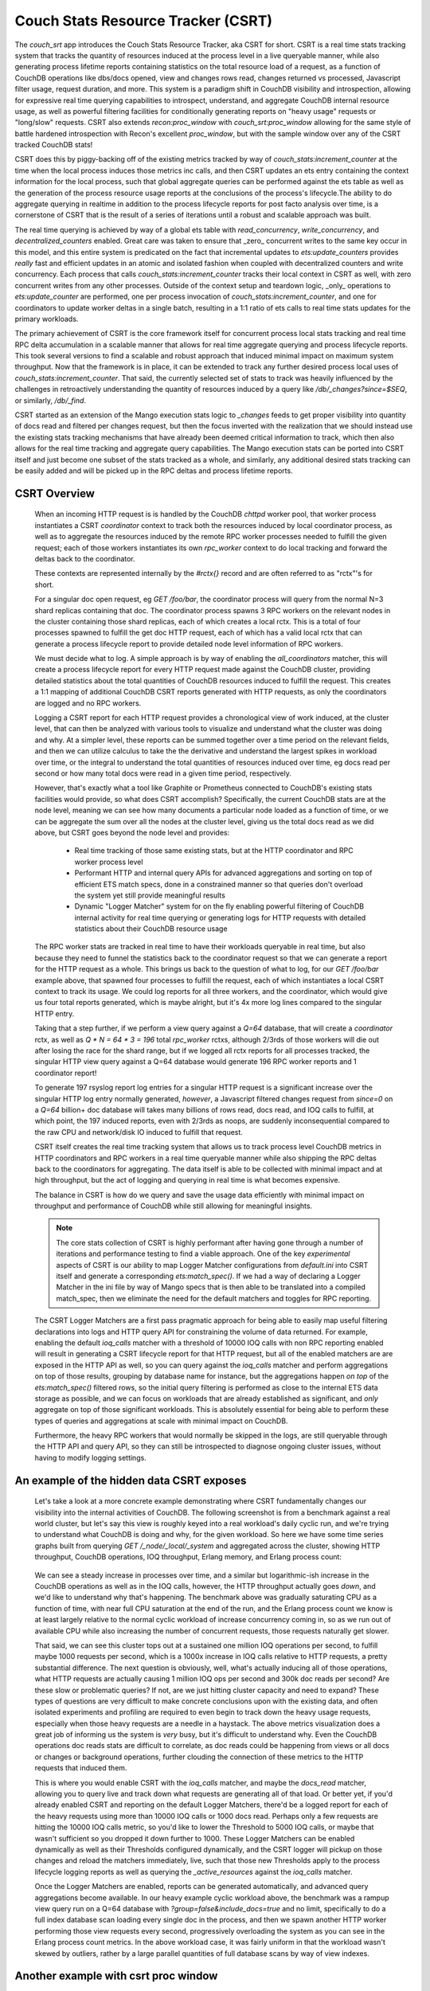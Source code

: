 .. Licensed under the Apache License, Version 2.0 (the "License"); you may not
.. use this file except in compliance with the License. You may obtain a copy of
.. the License at
..
..   http://www.apache.org/licenses/LICENSE-2.0
..
.. Unless required by applicable law or agreed to in writing, software
.. distributed under the License is distributed on an "AS IS" BASIS, WITHOUT
.. WARRANTIES OR CONDITIONS OF ANY KIND, either express or implied. See the
.. License for the specific language governing permissions and limitations under
.. the License.

.. _csrt:

===================================
Couch Stats Resource Tracker (CSRT)
===================================

The `couch_srt` app introduces the Couch Stats Resource Tracker, aka CSRT for
short. CSRT is a real time stats tracking system that tracks the quantity of
resources induced at the process level in a live queryable manner, while also
generating process lifetime reports containing statistics on the total resource
load of a request, as a function of CouchDB operations like dbs/docs opened,
view and changes rows read, changes returned vs processed, Javascript filter
usage, request duration, and more. This system is a paradigm shift in CouchDB
visibility and introspection, allowing for expressive real time querying
capabilities to introspect, understand, and aggregate CouchDB internal resource
usage, as well as powerful filtering facilities for conditionally generating
reports on "heavy usage" requests or "long/slow" requests. CSRT also extends
`recon:proc_window` with `couch_srt:proc_window` allowing for the same style of
battle hardened introspection with Recon's excellent `proc_window`, but with
the sample window over any of the CSRT tracked CouchDB stats!

CSRT does this by piggy-backing off of the existing metrics tracked by way of
`couch_stats:increment_counter` at the time when the local process induces
those metrics inc calls, and then CSRT updates an ets entry containing the
context information for the local process, such that global aggregate queries
can be performed against the ets table as well as the generation of the process
resource usage reports at the conclusions of the process's lifecycle.The ability
to do aggregate querying in realtime in addition to the process lifecycle
reports for post facto analysis over time, is a cornerstone of CSRT that is the
result of a series of iterations until a robust and scalable approach was built.

The real time querying is achieved by way of a global ets table with
`read_concurrency`, `write_concurrency`, and `decentralized_counters` enabled.
Great care was taken to ensure that _zero_ concurrent writes to the same key
occur in this model, and this entire system is predicated on the fact that
incremental updates to `ets:update_counters` provides *really* fast and
efficient updates in an atomic and isolated fashion when coupled with
decentralized counters and write concurrency. Each process that calls
`couch_stats:increment_counter` tracks their local context in CSRT as well,
with zero concurrent writes from any other processes. Outside of the context
setup and teardown logic, _only_ operations to `ets:update_counter` are
performed, one per process invocation of `couch_stats:increment_counter`, and
one for coordinators to update worker deltas in a single batch, resulting in a
1:1 ratio of ets calls to real time stats updates for the primary workloads.

The primary achievement of CSRT is the core framework itself for concurrent
process local stats tracking and real time RPC delta accumulation in a scalable
manner that allows for real time aggregate querying and process lifecycle
reports. This took several versions to find a scalable and robust approach that
induced minimal impact on maximum system throughput. Now that the framework is
in place, it can be extended to track any further desired process local uses of
`couch_stats:increment_counter`. That said, the currently selected set of stats
to track was heavily influenced by the challenges in retroactively
understanding the quantity of resources induced by a query like
`/db/_changes?since=$SEQ`, or similarly, `/db/_find`.

CSRT started as an extension of the Mango execution stats logic to `_changes`
feeds to get proper visibility into quantity of docs read and filtered per
changes request, but then the focus inverted with the realization that we
should instead use the existing stats tracking mechanisms that have already
been deemed critical information to track, which then also allows for the real
time tracking and aggregate query capabilities. The Mango execution stats can
be ported into CSRT itself and just become one subset of the stats tracked as a
whole, and similarly, any additional desired stats tracking can be easily added
and will be picked up in the RPC deltas and process lifetime reports.

.. seealso::

    :doc:`/config/csrt`

CSRT Overview
-------------

    When an incoming HTTP request is is handled by the CouchDB `chttpd` worker
    pool, that worker process instantiates a CSRT `coordinator` context to
    track both the resources induced by local coordinator process, as well as
    to aggregate the resources induced by the remote RPC worker processes
    needed to fulfill the given request; each of those workers instantiates its
    own `rpc_worker` context to do local tracking and forward the deltas back
    to the coordinator.

    These contexts are represented internally by the `#rctx{}` record and are
    often referred to as "rctx"'s for short.

    For a singular doc open request, eg `GET /foo/bar`, the coordinator process
    will query from the normal N=3 shard replicas containing that doc. The
    coordinator process spawns 3 RPC workers on the relevant nodes in the
    cluster containing those shard replicas, each of which creates a local
    rctx. This is a total of four processes spawned to fulfill the get doc HTTP
    request, each of which has a valid local rctx that can generate a process
    lifecycle report to provide detailed node level information of RPC workers.

    We must decide what to log. A simple approach is by way of enabling the
    `all_coordinators` matcher, this will create a process lifecycle report for
    every HTTP request made against the CouchDB cluster, providing detailed
    statistics about the total quantities of CouchDB resources induced to
    fulfill the request. This creates a 1:1 mapping of additional CouchDB CSRT
    reports generated with HTTP requests, as only the coordinators are logged
    and no RPC workers.

    Logging a CSRT report for each HTTP request provides a chronological view
    of work induced, at the cluster level, that can then be analyzed with
    various tools to visualize and understand what the cluster was doing and
    why. At a simpler level, these reports can be summed together over a time
    period on the relevant fields, and then we can utilize calculus to take
    the the derivative and understand the largest spikes in workload over time,
    or the integral to understand the total quantities of resources induced
    over time, eg docs read per second or how many total docs were read in a
    given time period, respectively.

    However, that's exactly what a tool like Graphite or Prometheus connected
    to CouchDB's existing stats facilities would provide, so what does CSRT
    accomplish? Specifically, the current CouchDB stats are at the node level,
    meaning we can see how many documents a particular node loaded as a
    function of time, or we can be aggregate the sum over all the nodes at the
    cluster level, giving us the total docs read as we did above, but CSRT goes
    beyond the node level and provides:

        * Real time tracking of those same existing stats, but at the HTTP
          coordinator and RPC worker process level

        * Performant HTTP and internal query APIs for advanced aggregations and
          sorting on top of efficient ETS match specs, done in a constrained
          manner so that queries don't overload the system yet still provide
          meaningful results

        * Dynamic "Logger Matcher" system for on the fly enabling powerful
          filtering of CouchDB internal activity for real time querying or
          generating logs for HTTP requests with detailed statistics about
          their CouchDB resource usage

    The RPC worker stats are tracked in real time to have their workloads
    queryable in real time, but also because they need to funnel the statistics
    back to the coordinator request so that we can generate a report for the
    HTTP request as a whole. This brings us back to the question of what to
    log, for our `GET /foo/bar` example above, that spawned four processes to
    fulfill the request, each of which instantiates a local CSRT context to
    track its usage. We could log reports for all three workers, and the
    coordinator, which would give us four total reports generated, which is
    maybe alright, but it's 4x more log lines compared to the singular HTTP
    entry.

    Taking that a step further, if we perform a view query against a `Q=64`
    database, that will create a `coordinator` rctx, as well as `Q * N = 64 * 3
    = 196` total `rpc_worker` rctxs, although 2/3rds of those workers will die
    out after losing the race for the shard range, but if we logged all rctx
    reports for all processes tracked, the singular HTTP view query against a
    Q=64 database would generate 196 RPC worker reports and 1 coordinator
    report!

    To generate 197 rsyslog report log entries for a singular HTTP request is a
    significant increase over the singular HTTP log entry normally generated,
    *however*, a Javascript filtered changes request from `since=0` on a `Q=64`
    billion+ doc database will takes many billions of rows read, docs read, and
    IOQ calls to fulfill, at which point, the 197 induced reports, even with
    2/3rds as noops, are suddenly inconsequential compared to the raw CPU and
    network/disk IO induced to fulfill that request.

    CSRT itself creates the real time tracking system that allows us to track
    process level CouchDB metrics in HTTP coordinators and RPC workers in a
    real time queryable manner while also shipping the RPC deltas back to the
    coordinators for aggregating. The data itself is able to be collected with
    minimal impact and at high throughput, but the act of logging and querying
    in real time is what becomes expensive.

    The balance in CSRT is how do we query and save the usage data efficiently
    with minimal impact on throughput and performance of CouchDB while still
    allowing for meaningful insights.

    .. note::

        The core stats collection of CSRT is highly performant after having
        gone through a number of iterations and performance testing to find a
        viable approach. One of the key *experimental* aspects of CSRT is our
        ability to map Logger Matcher configurations from `default.ini` into
        CSRT itself and generate a corresponding `ets:match_spec()`.  If we had
        a way of declaring a Logger Matcher in the ini file by way of Mango
        specs that is then able to be translated into a compiled match_spec,
        then we eliminate the need for the default matchers and toggles for RPC
        reporting.

    The CSRT Logger Matchers are a first pass pragmatic approach for being able
    to easily map useful filtering declarations into logs and HTTP query API
    for constraining the volume of data returned. For example, enabling the
    default `ioq_calls` matcher with a threshold of 10000 IOQ calls with non
    RPC reporting enabled will result in generating a CSRT lifecycle report for
    that HTTP request, but all of the enabled matchers are are exposed in the
    HTTP API as well, so you can query against the `ioq_calls` matcher and
    perform aggregations on top of those results, grouping by database name for
    instance, but the aggregations happen *on top* of the `ets:match_spec()`
    filtered rows, so the initial query filtering is performed as close to the
    internal ETS data storage as possible, and we can focus on workloads that
    are already established as significant, and *only* aggregate on top of
    those significant workloads. This is absolutely essential for being able to
    perform these types of queries and aggregations at scale with minimal
    impact on CouchDB.

    Furthermore, the heavy RPC workers that would normally be skipped in the
    logs, are still queryable through the HTTP API and query API, so they can
    still be introspected to diagnose ongoing cluster issues, without having to
    modify logging settings.

An example of the hidden data CSRT exposes
------------------------------------------

    Let's take a look at a more concrete example demonstrating where CSRT
    fundamentally changes our visibility into the internal activities of
    CouchDB. The following screenshot is from a benchmark against a real world
    cluster, but let's say this view is roughly keyed into a real workload's
    daily cyclic run, and we're trying to understand what CouchDB is doing and
    why, for the given workload. So here we have some time series graphs built
    from querying `GET /_node/_local/_system` and aggregated across the
    cluster, showing HTTP throughput, CouchDB operations, IOQ throughput,
    Erlang memory, and Erlang process count:

    .. figure:: ../../images/csrt-sample-workload.png
      :align: center
      :alt: Sample high throughput workload

    We can see a steady increase in processes over time, and a similar but
    logarithmic-ish increase in the CouchDB operations as well as in the IOQ
    calls, however, the HTTP throughput actually goes *down*, and we'd like to
    understand why that's happening. The benchmark above was gradually
    saturating CPU as a function of time, with near full CPU saturation at the
    end of the run, and the Erlang process count we know is at least largely
    relative to the normal cyclic workload of increase concurrency coming in,
    so as we run out of available CPU while also increasing the number of
    concurrent requests, those requests naturally get slower.

    That said, we can see this cluster tops out at a sustained one million IOQ
    operations per second, to fulfill maybe 1000 requests per second, which is
    a 1000x increase in IOQ calls relative to HTTP requests, a pretty
    substantial difference. The next question is obviously, well, what's
    actually inducing all of those operations, what HTTP requests are actually
    causing 1 million IOQ ops per second and 300k doc reads per second? Are
    these slow or problematic queries? If not, are we just hitting cluster
    capacity and need to expand? These types of questions are very difficult to
    make concrete conclusions upon with the existing data, and often isolated
    experiments and profiling are required to even begin to track down the
    heavy usage requests, especially when those heavy requests are a needle in
    a haystack. The above metrics visualization does a great job of informing
    us the system is *very* busy, but it's difficult to understand why. Even
    the CouchDB operations doc reads stats are difficult to correlate, as doc
    reads could be happening from views or all docs or changes or background
    operations, further clouding the connection of these metrics to the HTTP
    requests that induced them.

    This is where you would enable CSRT with the `ioq_calls` matcher, and maybe
    the `docs_read` matcher, allowing you to query live and track down what
    requests are generating all of that load. Or better yet, if you'd already
    enabled CSRT and reporting on the default Logger Matchers, there'd be a
    logged report for each of the heavy requests using more than 10000 IOQ
    calls or 1000 docs read.  Perhaps only a few requests are hitting the 10000
    IOQ calls metric, so you'd like to lower the Threshold to 5000 IOQ calls, or
    maybe that wasn't sufficient so you dropped it down further to 1000. These
    Logger Matchers can be enabled dynamically as well as their Thresholds
    configured dynamically, and the CSRT logger will pickup on those changes
    and reload the matchers immediately, live, such that those new Thresholds
    apply to the process lifecycle logging reports as well as querying the
    `_active_resources` against the `ioq_calls` matcher.

    .. seealso::

        :config:option:`Enable CSRT here <csrt/enable>`

        :config:option:`Enable CSRT reporting here <csrt/enable_reporting>`

        :config:option:`Enable ioq_calls matcher here <csrt_logger.matchers_enabled/ioq_calls>`

        :config:option:`Set ioq_calls matcher Threshold here <csrt_logger.matchers_threshold/ioq_calls>`

    Once the Logger Matchers are enabled, reports can be generated automatically,
    and advanced query aggregations become available. In our heavy example cyclic
    workload above, the benchmark was a rampup view query run on a Q=64 database
    with `?group=false&include_docs=true` and no limit, specifically to do a full
    index database scan loading every single doc in the process, and then we spawn
    another HTTP worker performing those view requests every second, progressively
    overloading the system as you can see in the Erlang process count metrics. In
    the above workload case, it was fairly uniform in that the workload wasn't
    skewed by outliers, rather by a large parallel quantities of full database
    scans by way of view indexes.

Another example with csrt proc window
-------------------------------------

    Now let us continue with another example, this time demonstrating the use of
    the `csrt:proc_window/3` in a `remsh`, as one would do with `recon:proc_window/3`
    to get an idea of heavy active processes in the system. Normally one would
    run something like `recon:proc_window(reductions, 5, 5000).` to list the
    top 5 most active processes over the next five seconds, sorted by delta on
    the reductions count of that process. Essentially `recon:proc_window` takes
    a snapshot of the system at `T0` for the data you requested, waits 5000
    milliseconds, fetches a snapshot of the system at `T1`, then it performs a
    delta on T1 and T0, sorting and returning the top 5 results. Recon does
    this by way of a heavily optimized data structure allowing for minimal
    memory consumption of high Erlang process systems and efficient deltas.

    The `csrt:proc_window/3` functionality piggy backs off of
    `recon:proc_window`, and utilizes the same core data structures and delta
    sorting logic, but instead exposing sampling on `erlang:process_info/2`
    statistics, `csrt:proc_window` exposes the same logic on the CouchDB
    internal CSRT metrics, like `docs_read`, `ioq_calls`, `js_filter`, etc.

    .. note::

       The `csrt:proc_window/3` functionality is demonstrated in a `remsh` as it's
       not currently exposed by way of the HTTP API, but can now easily be built on
       the field extraction logic in `couch_srt_query` powering the HTTP API. This
       can be added readily, as it should map over well enough to the HTTP API.

    Now, given a database `foo` with 11k documents containing a `doc.value` field
    that is an integer value which can be filtered in a design doc by way of
    even and odd. If we instantiate a series of while loops in parallel making
    requests of the form::

        GET /foo/_changes?filter=bar/even&include_docs=true

    We can generate a good chunk of load on a local laptop dev setup, resulting
    in requests that take a few seconds to load through the changes feed, fetch
    all 11k docs, and then funnel them through the Javascript engine to filter
    for even valued docs; this allows us time to query these heavier requests
    live and see them in progress with the real time stats tracking and
    querying capabilities of CSRT.

    For example, let's use `couch_srt:proc_window/3` as one would do with
    `recon:proc_window/3` to get an idea of the heavy active processes on the
    system::

        (node1@127.0.0.1)2> rp([{PR, couch_srt:to_json(couch_srt:get_resource(PR))} || {PR, _, _} <- couch_srt:proc_window(ioq_calls, 3, 1000)]).
        [{{<0.5090.0>,#Ref<0.2277656623.605290499.37969>},
          #{changes_returned => 3962,db_open => 10,dbname => <<"foo">>,
            docs_read => 7917,docs_written => 0,get_kp_node => 54,
            get_kv_node => 1241,ioq_calls => 15834,js_filter => 7917,
            js_filtered_docs => 7917,nonce => <<"cc5a814ceb">>,
            pid_ref =>
                <<"<0.5090.0>:#Ref<0.2277656623.605290499.37969>">>,
            rows_read => 7917,
            started_at => <<"2025-07-21T17:25:08.784z">>,
            type =>
                <<"coordinator-{chttpd_db:handle_changes_req}:GET:/foo/_changes">>,
            updated_at => <<"2025-07-21T17:25:13.051z">>,
            username => <<"adm">>}},
         {{<0.5087.0>,#Ref<0.2277656623.606601217.92191>},
          #{changes_returned => 4310,db_open => 10,dbname => <<"foo">>,
            docs_read => 8624,docs_written => 0,get_kp_node => 58,
            get_kv_node => 1358,ioq_calls => 17248,js_filter => 8624,
            js_filtered_docs => 8624,nonce => <<"0e625c723a">>,
            pid_ref =>
                <<"<0.5087.0>:#Ref<0.2277656623.606601217.92191>">>,
            rows_read => 8624,
            started_at => <<"2025-07-21T17:25:08.424z">>,
            type =>
                <<"coordinator-{chttpd_db:handle_changes_req}:GET:/foo/_changes">>,
            updated_at => <<"2025-07-21T17:25:13.051z">>,
            username => <<"adm">>}},
         {{<0.5086.0>,#Ref<0.2277656623.605290499.27728>},
          #{changes_returned => 4285,db_open => 10,dbname => <<"foo">>,
            docs_read => 8569,docs_written => 0,get_kp_node => 57,
            get_kv_node => 1349,ioq_calls => 17138,js_filter => 8569,
            js_filtered_docs => 8569,nonce => <<"962cda1645">>,
            pid_ref =>
                <<"<0.5086.0>:#Ref<0.2277656623.605290499.27728>">>,
            rows_read => 8569,
            started_at => <<"2025-07-21T17:25:08.406z">>,
            type =>
                <<"coordinator-{chttpd_db:handle_changes_req}:GET:/foo/_changes">>,
            updated_at => <<"2025-07-21T17:25:13.051z">>,
            username => <<"adm">>}}]
        ok

    This shows us the top 3 most active processes (being tracked in CSRT) over
    the next 1000 milliseconds, sorted by number of `ioq_calls` induced! All of
    three of these processes are incurring heavy usage, reading many thousands
    of docs with 15k+ IOQ calls and heavy JS filter usage, exactly the types of
    requests you want to be alerted to. CSRT's proc window logic is built on
    top of Recon's, which doesn't return the process info itself, so you'll
    need to fetch the process status with `couch_srt:get_resource/1` and then
    pretty print it with `couch_srt:to_json/1`.

    The output above is a real time snapshot of the live running system and
    shows processes actively inducing additional resource usage, so these CSRT
    context values are just a time snapshot of where that process was at, as of
    the `updated_at` timestamp. We can reference the nonce value to search
    through the report logs for a final report, assuming the given context
    ended up using sufficient resources to trigger a logger matcher lifetime
    report. The above changes requests were induced specifically to induce
    reports as well, so unsurprisingly we have reports for all three.

    However, I want to first show the existing visibility into these changes
    requests exposed by the raw HTTP logs to highlight the impact of the CSRT
    reports and new visibility into request workloads exposed.

    First, let's look at the existing HTTP logs for those 3 requests::

        (chewbranca)-(jobs:1)-(~/src/couchdb_csrt_v3)
        (! 9872)-> grep 'cc5a814ceb\|0e625c723a\|962cda1645' ./dev/logs/node1.log | grep -v '^\[report]'
        [notice] 2025-07-21T17:25:14.520641Z node1@127.0.0.1 <0.5087.0> 0e625c723a localhost:15984 127.0.0.1 adm GET /foo/_changes?filter=bar/even&asdf=fdsa&include_docs=true 200 ok 6096
        [notice] 2025-07-21T17:25:14.521417Z node1@127.0.0.1 <0.5086.0> 962cda1645 localhost:15984 127.0.0.1 adm GET /foo/_changes?filter=bar/even&asdf=fdsa&include_docs=true 200 ok 6115
        [notice] 2025-07-21T17:25:14.844317Z node1@127.0.0.1 <0.5090.0> cc5a814ceb localhost:15984 127.0.0.1 adm GET /foo/_changes?filter=bar/even&asdf=fdsa&include_docs=true 200 ok 6059

    So we see the requests were made, and we can see it's doing
    `include_docs=true` as well as using a customer filter, both obvious
    indications that this is a potentially heavier request, however, we don't
    know if database `foo` had a thousand docs or a billion docs, whether those
    docs were small or large, nor any indication of the computational
    complexity of the reference filter function.  This makes it challenging to
    retroactively correlate heavy resource usage at a hardware level with the
    underlying requests that induced those workloads, especially if the heavy
    requests are an inconspicuous subset of the full database workload.

    CSRT resolves this by providing a real time querying system to find the
    active heavy processes, live, as well as a process lifecycle reporting engine
    providing detailed analysis of the workloads induced by the request.

    Let's assume we had the default IOQ logger matcher enabled, with the
    default configuration of logging any requests inducing more than 10k IOQ
    calls, which would catch all three of our requests above, even though
    they're all still going. As a result, we generate process lifecycle reports
    for all three of those requests, as we can see::

        (chewbranca)-(jobs:1)-(~/src/couchdb_csrt_v3)
        (! 9873)-> grep 'cc5a814ceb\|0e625c723a\|962cda1645' ./dev/logs/node1.log | grep '^\[report]'
        [report] 2025-07-21T17:25:14.520787Z node1@127.0.0.1 <0.5174.0> -------- [csrt-pid-usage-lifetime changes_returned=5500 db_open=10 dbname="foo" docs_read=11001 get_kp_node=72 get_kv_node=1754 ioq_calls=22002 js_filter=11001 js_filtered_docs=11001 nonce="0e625c723a" pid_ref="<0.5087.0>:#Ref<0.2277656623.606601217.92191>" rows_read=11001 started_at="2025-07-21T17:25:08.424z" type="coordinator-{chttpd_db:handle_changes_req}:GET:/foo/_changes" updated_at="2025-07-21T17:25:14.520z" username="adm"]
        [report] 2025-07-21T17:25:14.521578Z node1@127.0.0.1 <0.5155.0> -------- [csrt-pid-usage-lifetime changes_returned=5500 db_open=10 dbname="foo" docs_read=11001 get_kp_node=72 get_kv_node=1754 ioq_calls=22002 js_filter=11001 js_filtered_docs=11001 nonce="962cda1645" pid_ref="<0.5086.0>:#Ref<0.2277656623.605290499.27728>" rows_read=11001 started_at="2025-07-21T17:25:08.406z" type="coordinator-{chttpd_db:handle_changes_req}:GET:/foo/_changes" updated_at="2025-07-21T17:25:14.521z" username="adm"]
        [report] 2025-07-21T17:25:14.844436Z node1@127.0.0.1 <0.5213.0> -------- [csrt-pid-usage-lifetime changes_returned=5500 db_open=10 dbname="foo" docs_read=11001 get_kp_node=72 get_kv_node=1754 ioq_calls=22002 js_filter=11001 js_filtered_docs=11001 nonce="cc5a814ceb" pid_ref="<0.5090.0>:#Ref<0.2277656623.605290499.37969>" rows_read=11001 started_at="2025-07-21T17:25:08.784z" type="coordinator-{chttpd_db:handle_changes_req}:GET:/foo/_changes" updated_at="2025-07-21T17:25:14.844z" username="adm"]

    We find the process lifecycle reports for the requests with the three
    grep'ed on nonces, and we can see they all read the 11k core documents,
    plus the one design document, JS filtered all 11,001 docs, and then only
    returned the 5500 doc's containing an even `doc.value` field.

    This also shows the discrepancy between the quantity of induced resource
    usage to actually generate a request, relative to the magnitude of the data
    returned.  All of our `doc.value` fields were positive integers, if we had
    a filter function searching for negative `doc.value` results, we would have
    found none, resulting in `changes_returned=0`, but we would have still
    induced the 11,001 doc loads and Javascript filter calls.

    CSRT is specifically built to automatically find and report these types of
    workload discrepancies and in general to help highlight where individual
    HTTP requests use drastically more resources than the median workloads.

Demonstration of expressiveness constraints in Logger Matchers and ini settings
-------------------------------------------------------------------------------

    Again, we run into expressiveness issues with default.ini mapping to
    `ets:match_spec()`, ideally we could just directly declare something like::

        [csrt_loggers]
        heavy_rpc_workers = ets:fun2ms(#rctx{type=#rpc_worker{}, ioq_calls=IC}=R) when IC > 1234 -> R end).
        heavy_coordinators = ets:fun2ms(#rctx{type=#coordinator{}, ioq_calls=IC}=R) when IC > 1234 -> R end).
        heavy_changes = ets:fun2ms(#rctx{type=#coordinator{mod='chttp_db', func='handle_changes_req'}, docs_read=DR}=R) when DR > 123456 -> R end).
        debug_foo_db = ets:fun2ms(fun(#rctx{type=#coordinator{}, dbname=(<<"foo">>)}) -> R end).
        debug_foo_db = ets:fun2ms(fun(#rctx{type=#coordinator{}, dbname=(<<"foo">>)}=R) -> R end)).
        debug_foo_db_shard_changes = ets:fun2ms(fun(#rctx{type=#rpc_worker{func=changes}, dbname=(<<"shards/00000000-7fffffff/foo.1753691445">>)}=R) -> R end)).

    Once we can express and persist Logger Matchers directly like that in the
    `ini` files, we'll no longer need the default matchers, as we'll be able to
    express any filter functions directly, on coordinators or RPC workers or a
    combination of both. Furthermore, once we can transform the static
    default.ini definitions of that form, we'll be able to do the same with the
    query interface, and we can `POST` those complex queries in and have a
    match spec dynamically generated and run directly against the ETS table.

    Now to highlight that this is _specifically_ an expressiveness problem,
    let's demonstrate how to actually register those matchers above dynamically
    by way of a `remsh`, and then see the report generation changes directly::

        (node1@127.0.0.1)35> rr(couch_srt_logger).
        [coordinator,rctx,rpc_worker,st]
        (node1@127.0.0.1)36> couch_srt_logger:register_matcher("debug_foo_db", ets:fun2ms(fun(#rctx{type=#coordinator{}, dbname=(<<"foo">>)}=R) -> R end)).
        ok

    In the logs we see the automatic Logger Matcher reload notice::

        [notice] 2025-07-28T08:35:41.576259Z node1@127.0.0.1 <0.251.0> -------- Initialized 3 CSRT Logger matchers

    And now, if we make an HTTP request to database `foo`, we'll automatically
    generate a CSRT process lifecycle report log for that request, without
    inducing additional report logging for requests to databases other than
    `foo`, for example, given `GET /foo`, we now get the following HTTP related
    logs::

        [notice] 2025-07-28T08:38:15.638529Z node1@127.0.0.1 <0.2114371.0> 203629c3b4 localhost:15984 127.0.0.1 adm GET /foo 200 ok 3
        [report] 2025-07-28T08:38:15.638659Z node1@127.0.0.1 <0.2114423.0> -------- [csrt-pid-usage-lifetime db_open=6 dbname="foo" nonce="203629c3b4" pid_ref="<0.2114371.0>:#Ref<0.3800414810.3105882114.258360>" started_at="2025-07-28T08:38:15.636z" type="coordinator-{chttpd_db:handle_request}:GET:/foo" updated_at="2025-07-28T08:38:15.638z" username="adm"]

    We can also create our `debug_foo_db_shard_changes` Logger Matcher declared
    above, but note that the RPC workers operate on local database shard names,
    not the higher level clustered database names from the coordinator's
    perspective. To match against specific database names in RPC workers, we'll
    need to match against the full shard name (eg
    `<<"shards/00000000-7fffffff/foo.1753691445">>` instead of `<<"foo">>`), as
    in our example above, like so::

        (node1@127.0.0.1)44> rr(couch_srt_logger).
        [coordinator,rctx,rpc_worker,st]
        (node1@127.0.0.1)45> couch_srt_logger:register_matcher("debug_foo_db_shard_changes", ets:fun2ms(fun(#rctx{type=#rpc_worker{func=changes}, dbname=(<<"shards/00000000-7fffffff/foo.1753691445">>)}=R) -> R end)).
        ok

    As before we get the loggers re-initialize message, but we don't see the
    RPC worker, only the top level coordinator report from our "debug_foo_db"
    Logger Matcher, what happened?::

        [notice] 2025-07-28T08:45:06.305788Z node1@127.0.0.1 <0.251.0> -------- Initialized 4 CSRT Logger matchers
        [notice] 2025-07-28T08:45:08.106879Z node1@127.0.0.1 <0.2124751.0> eff915deb7 localhost:15984 127.0.0.1 adm GET /foo/_changes 200 ok 110
        [report] 2025-07-28T08:45:08.106957Z node1@127.0.0.1 <0.2124806.0> -------- [csrt-pid-usage-lifetime changes_returned=6228 db_open=8 dbname="foo" get_kp_node=42 get_kv_node=1003 nonce="eff915deb7" pid_ref="<0.2124751.0>:#Ref<0.3800414810.3105882116.229072>" rows_read=6228 started_at="2025-07-28T08:45:07.997z" type="coordinator-{chttpd_db:handle_changes_req}:GET:/foo/_changes" updated_at="2025-07-28T08:45:08.106z" username="adm"]

    What happened is that Logger Matchers on `rpc_worker` rctxs are queryable
    but will not generate a report log unless the specific
    :config:option:`csrt/enable_rpc_reporting` setting is enabled! After doing
    so, we see the config set notice, followed by a report for the rpc worker
    on shard range OO-7F for db `foo`, as expected. Note that we get the RPC
    report before the HTTP log, as the worker completed before the coordinator
    that needed that worker to complete, completed, and similarly, the
    coordinator worker process logs the HTTP line prior to the CSRT coordinator
    context being cleaned up::

        [notice] 2025-07-28T08:45:44.584938Z node1@127.0.0.1 <0.146.0> -------- config: [csrt] enable_rpc_reporting set to true for reason nil
        [report] 2025-07-28T08:45:47.852469Z node1@127.0.0.1 <0.2125885.0> -------- [csrt-pid-usage-lifetime  changes_returned=3122 db_open=1 dbname="shards/00000000-7fffffff/foo.1753691445" get_kp_node=21 get_kv_nodat="2025-07-28T08:45:47.731z" type="rpc_worker-{<0.2125822.0>:#Ref<0.3800414810.3105882116.240929>}:fabric_rpc:changes" updated_at="2025-07-28T08:45:47.852z"]
        [notice] 2025-07-28T08:45:47.852524Z node1@127.0.0.1 <0.2125822.0> 7ea9ca7743 localhost:15984 127.0.0.1 adm GET /foo/_changes 200 ok 122
        [report] 2025-07-28T08:45:47.852602Z node1@127.0.0.1 <0.2125871.0> -------- [csrt-pid-usage-lifetime changes_returned=6228 db_open=11 dbname="foo" get_kp_node=42 get_kv_node=1003 nonce="7ea9ca7743" pid_ref="<0.2125822.0>:#Ref<0.3800414810.3105882116.240904>" rows_read=6228 started_at="2025-07-28T08:45:47.730z" type="coordinator-{chttpd_db:handle_changes_req}:GET:/foo/_changes" updated_at="2025-07-28T08:45:47.852z" username="adm"]

    .. note::

        It seems like that some creative pattern matches nestable within match
        specs are possible, perhaps something like
        `ets:fun2ms(fun(#rctx{dbname=<<"shards/", Range/17, "/foo", Timestamp/binary">>}) -> {Range, R} end).`
        allowing for matching on all `foo` db workers, and demoing extracting
        out the Range for run.
